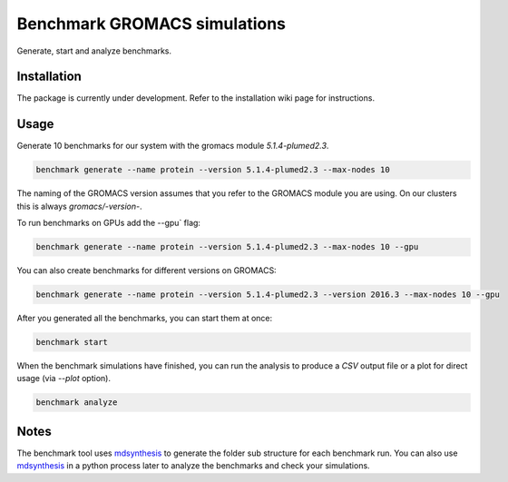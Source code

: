 ===================================
  Benchmark GROMACS simulations
===================================

Generate, start and analyze benchmarks.


Installation
============

The package is currently under development. Refer to the installation wiki page for instructions.  


Usage
=====

Generate 10 benchmarks for our system with the gromacs module `5.1.4-plumed2.3`.

.. code::

    benchmark generate --name protein --version 5.1.4-plumed2.3 --max-nodes 10

The naming of the GROMACS version assumes that you refer to the GROMACS module
you are using. On our clusters this is always `gromacs/-version-`.

To run benchmarks on GPUs add the --gpu` flag:

.. code::

    benchmark generate --name protein --version 5.1.4-plumed2.3 --max-nodes 10 --gpu

You can also create benchmarks for different versions on GROMACS:

.. code::

    benchmark generate --name protein --version 5.1.4-plumed2.3 --version 2016.3 --max-nodes 10 --gpu

After you generated all the benchmarks, you can start them at once:

.. code::

    benchmark start

When the benchmark simulations have finished, you can run the analysis to
produce a `CSV` output file or a plot for direct usage (via `--plot` option).

.. code::

    benchmark analyze


Notes
=====

The benchmark tool uses `mdsynthesis`_ to generate the folder sub structure for
each benchmark run. You can also use `mdsynthesis`_ in a python process later to
analyze the benchmarks and check your simulations.

.. _mdsynthesis: https://mdsynthesis.readthedocs.io/en/master/
